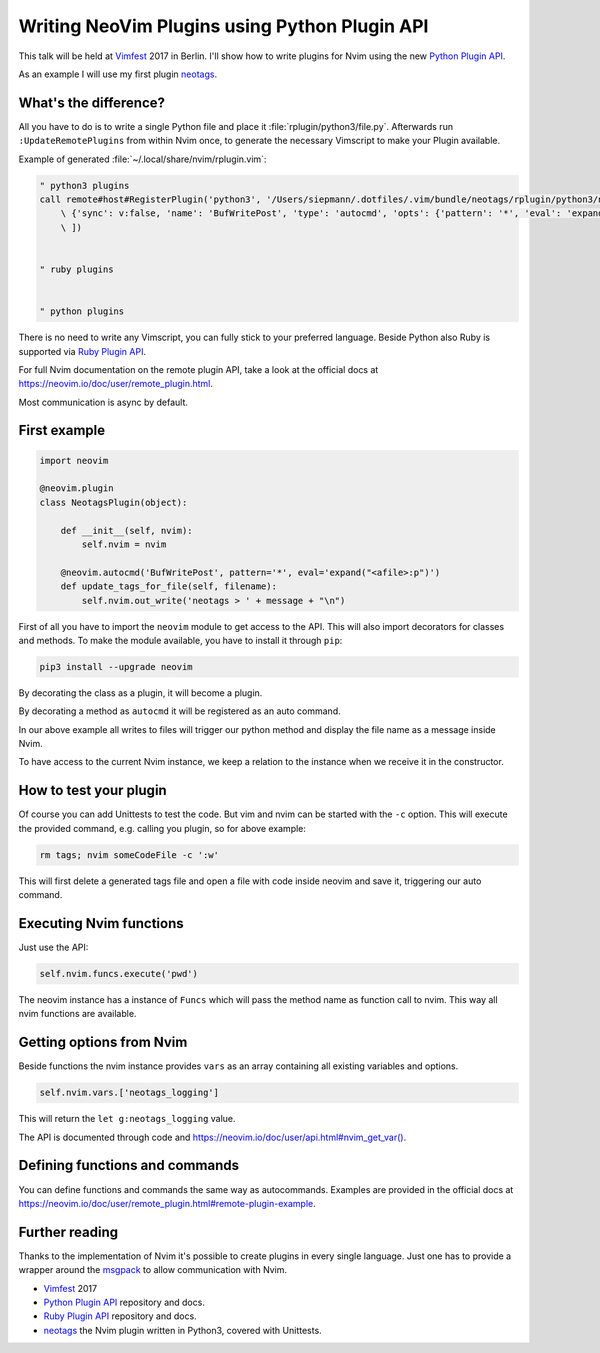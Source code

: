 .. post:: Jun 22, 2017
   :tags: vim, nvim, python
   :category: Talk
   :location: Vimfest Berlin
   :excerpt: 2

Writing NeoVim Plugins using Python Plugin API
==============================================

This talk will be held at `Vimfest`_ 2017 in Berlin. I'll show how to write plugins for Nvim using
the new `Python Plugin API`_.

As an example I will use my first plugin `neotags`_.

What's the difference?
----------------------

All you have to do is to write a single Python file and place it :file:`rplugin/python3/file.py`.
Afterwards run ``:UpdateRemotePlugins`` from within Nvim once, to generate the necessary Vimscript
to make your Plugin available.

Example of generated :file:`~/.local/share/nvim/rplugin.vim`:

.. code-block:: vimscript

    " python3 plugins
    call remote#host#RegisterPlugin('python3', '/Users/siepmann/.dotfiles/.vim/bundle/neotags/rplugin/python3/neotags.py', [
        \ {'sync': v:false, 'name': 'BufWritePost', 'type': 'autocmd', 'opts': {'pattern': '*', 'eval': 'expand("<afile>:p")'}},
        \ ])


    " ruby plugins


    " python plugins


There is no need to write any Vimscript, you can fully stick to your preferred language. Beside
Python also Ruby is supported via `Ruby Plugin API`_.

For full Nvim documentation on the remote plugin API, take a look at the official docs at
https://neovim.io/doc/user/remote_plugin.html.

Most communication is async by default.

First example
-------------

.. code-block:: python

   import neovim

   @neovim.plugin
   class NeotagsPlugin(object):

       def __init__(self, nvim):
           self.nvim = nvim

       @neovim.autocmd('BufWritePost', pattern='*', eval='expand("<afile>:p")')
       def update_tags_for_file(self, filename):
           self.nvim.out_write('neotags > ' + message + "\n")

First of all you have to import the ``neovim`` module to get access to the API. This will also
import decorators for classes and methods. To make the module available, you have to install it
through ``pip``:

.. code-block:: bash

   pip3 install --upgrade neovim

By decorating the class as a plugin, it will become a plugin.

By decorating a method as ``autocmd`` it will be registered as an auto command.

In our above example all writes to files will trigger our python method and display the file name as
a message inside Nvim.

To have access to the current Nvim instance, we keep a relation to the instance when we receive it
in the constructor.

How to test your plugin
-----------------------

Of course you can add Unittests to test the code. But vim and nvim can be started with the ``-c``
option. This will execute the provided command, e.g. calling you plugin, so for above example:

.. code-block:: bash

   rm tags; nvim someCodeFile -c ':w'

This will first delete a generated tags file and open a file with code inside neovim and save it,
triggering our auto command.

Executing Nvim functions
------------------------

Just use the API:

.. code-block:: python

   self.nvim.funcs.execute('pwd')

The neovim instance has a instance of ``Funcs`` which will pass the method name as function call to
nvim. This way all nvim functions are available.

Getting options from Nvim
-------------------------

Beside functions the nvim instance provides ``vars`` as an array containing all existing variables and options.

.. code-block:: python

   self.nvim.vars.['neotags_logging']

This will return the ``let g:neotags_logging`` value.

The API is documented through code and `https://neovim.io/doc/user/api.html#nvim_get_var() <https://neovim.io/doc/user/api.html#nvim_get_var()>`_.

Defining functions and commands
-------------------------------

You can define functions and commands the same way as autocommands. Examples are provided in the
official docs at `https://neovim.io/doc/user/remote_plugin.html#remote-plugin-example
<https://neovim.io/doc/user/remote_plugin.html#remote-plugin-example>`_.

Further reading
---------------

Thanks to the implementation of Nvim it's possible to create plugins in every single language. Just
one has to provide a wrapper around the `msgpack`_ to allow communication with Nvim.

- `Vimfest`_ 2017

- `Python Plugin API`_ repository and docs.

- `Ruby Plugin API`_ repository and docs.

- `neotags`_ the Nvim plugin written in Python3, covered with Unittests.

.. _Vimfest: https://vimfest.de/
.. _Python Plugin API: https://github.com/neovim/python-client#python-client-to-neovim
.. _msgpack: https://msgpack.org/
.. _neotags: https://gitlab.com/DanielSiepmann/neotags
.. _Ruby Plugin API: https://github.com/alexgenco/neovim-ruby
